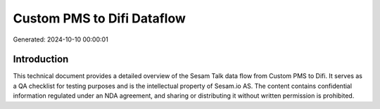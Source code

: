 ===========================
Custom PMS to Difi Dataflow
===========================

Generated: 2024-10-10 00:00:01

Introduction
------------

This technical document provides a detailed overview of the Sesam Talk data flow from Custom PMS to Difi. It serves as a QA checklist for testing purposes and is the intellectual property of Sesam.io AS. The content contains confidential information regulated under an NDA agreement, and sharing or distributing it without written permission is prohibited.

